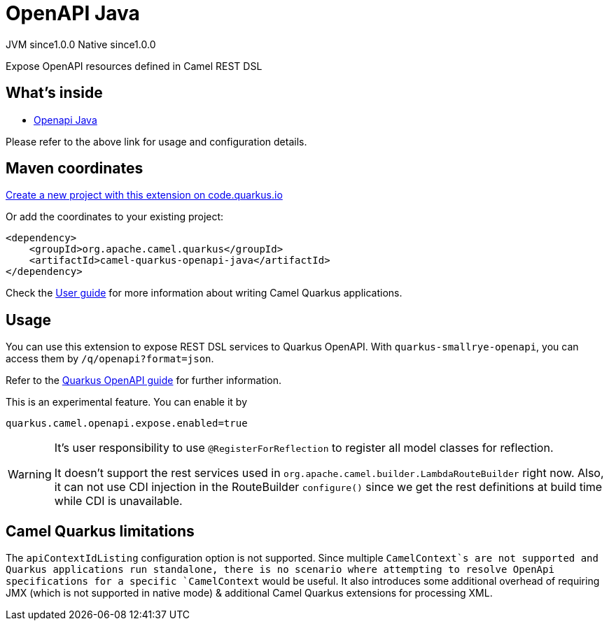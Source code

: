// Do not edit directly!
// This file was generated by camel-quarkus-maven-plugin:update-extension-doc-page
= OpenAPI Java
:page-aliases: extensions/openapi-java.adoc
:linkattrs:
:cq-artifact-id: camel-quarkus-openapi-java
:cq-native-supported: true
:cq-status: Stable
:cq-status-deprecation: Stable
:cq-description: Expose OpenAPI resources defined in Camel REST DSL
:cq-deprecated: false
:cq-jvm-since: 1.0.0
:cq-native-since: 1.0.0

[.badges]
[.badge-key]##JVM since##[.badge-supported]##1.0.0## [.badge-key]##Native since##[.badge-supported]##1.0.0##

Expose OpenAPI resources defined in Camel REST DSL

== What's inside

* xref:{cq-camel-components}:others:openapi-java.adoc[Openapi Java]

Please refer to the above link for usage and configuration details.

== Maven coordinates

https://code.quarkus.io/?extension-search=camel-quarkus-openapi-java[Create a new project with this extension on code.quarkus.io, window="_blank"]

Or add the coordinates to your existing project:

[source,xml]
----
<dependency>
    <groupId>org.apache.camel.quarkus</groupId>
    <artifactId>camel-quarkus-openapi-java</artifactId>
</dependency>
----

Check the xref:user-guide/index.adoc[User guide] for more information about writing Camel Quarkus applications.

== Usage

You can use this extension to expose REST DSL services to Quarkus OpenAPI. With
`quarkus-smallrye-openapi`, you can access them by `/q/openapi?format=json`.

Refer to the https://quarkus.io/guides/openapi-swaggerui[Quarkus OpenAPI guide] for further information.

This is an experimental feature. You can enable it by
[source, properties]
----
quarkus.camel.openapi.expose.enabled=true
----

[WARNING]
====
It's user responsibility to use `@RegisterForReflection` to register all model classes for reflection.

It doesn't support the rest services used in `org.apache.camel.builder.LambdaRouteBuilder` right now.
Also, it can not use CDI injection in the RouteBuilder `configure()` since we get the rest definitions at build time while CDI is unavailable.
====


== Camel Quarkus limitations

The `apiContextIdListing` configuration option is not supported. Since multiple `CamelContext`s are not supported and Quarkus applications run standalone, there
is no scenario where attempting to resolve OpenApi specifications for a specific `CamelContext` would be useful. It also introduces some additional overhead of
requiring JMX (which is not supported in native mode) & additional Camel Quarkus extensions for processing XML.

